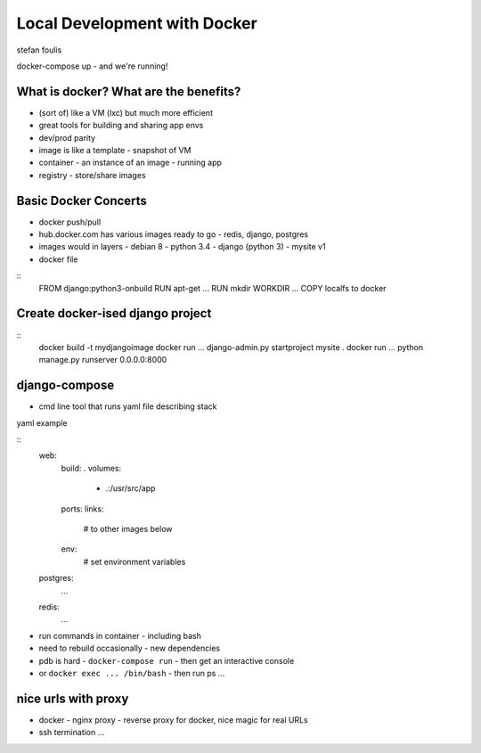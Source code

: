 Local Development with Docker
=============================

stefan foulis

docker-compose up - and we're running!

What is docker?  What are the benefits?
---------------------------------------

- (sort of) like a VM (lxc) but much more efficient
- great tools for building and sharing app envs
- dev/prod parity
- image is like a template - snapshot of VM
- container - an instance of an image - running app
- registry - store/share images

Basic Docker Concerts
---------------------

- docker push/pull
- hub.docker.com has various images ready to go - redis, django, postgres
- images would in layers
  - debian 8
  - python 3.4
  - django (python 3)
  - mysite v1
- docker file

::
   FROM django:python3-onbuild
   RUN apt-get ...
   RUN mkdir
   WORKDIR ...
   COPY localfs to docker

Create docker-ised django project
---------------------------------

::
   docker build -t mydjangoimage
   docker run ... django-admin.py startproject mysite .
   docker run ... python manage.py runserver 0.0.0.0:8000

django-compose
--------------

- cmd line tool that runs yaml file describing stack

yaml example

::
   web:
     build: .
     volumes:
      - .:/usr/src/app
     ports:
     links:
       # to other images below
     env:
       # set environment variables

   postgres:
     ...

   redis:
     ...

- run commands in container - including bash
- need to rebuild occasionally - new dependencies
- pdb is hard - ``docker-compose run`` - then get an interactive console
- or ``docker exec ... /bin/bash`` - then run ps ...

nice urls with proxy
--------------------

- docker - nginx proxy - reverse proxy for docker, nice magic for real URLs
- ssh termination ...
